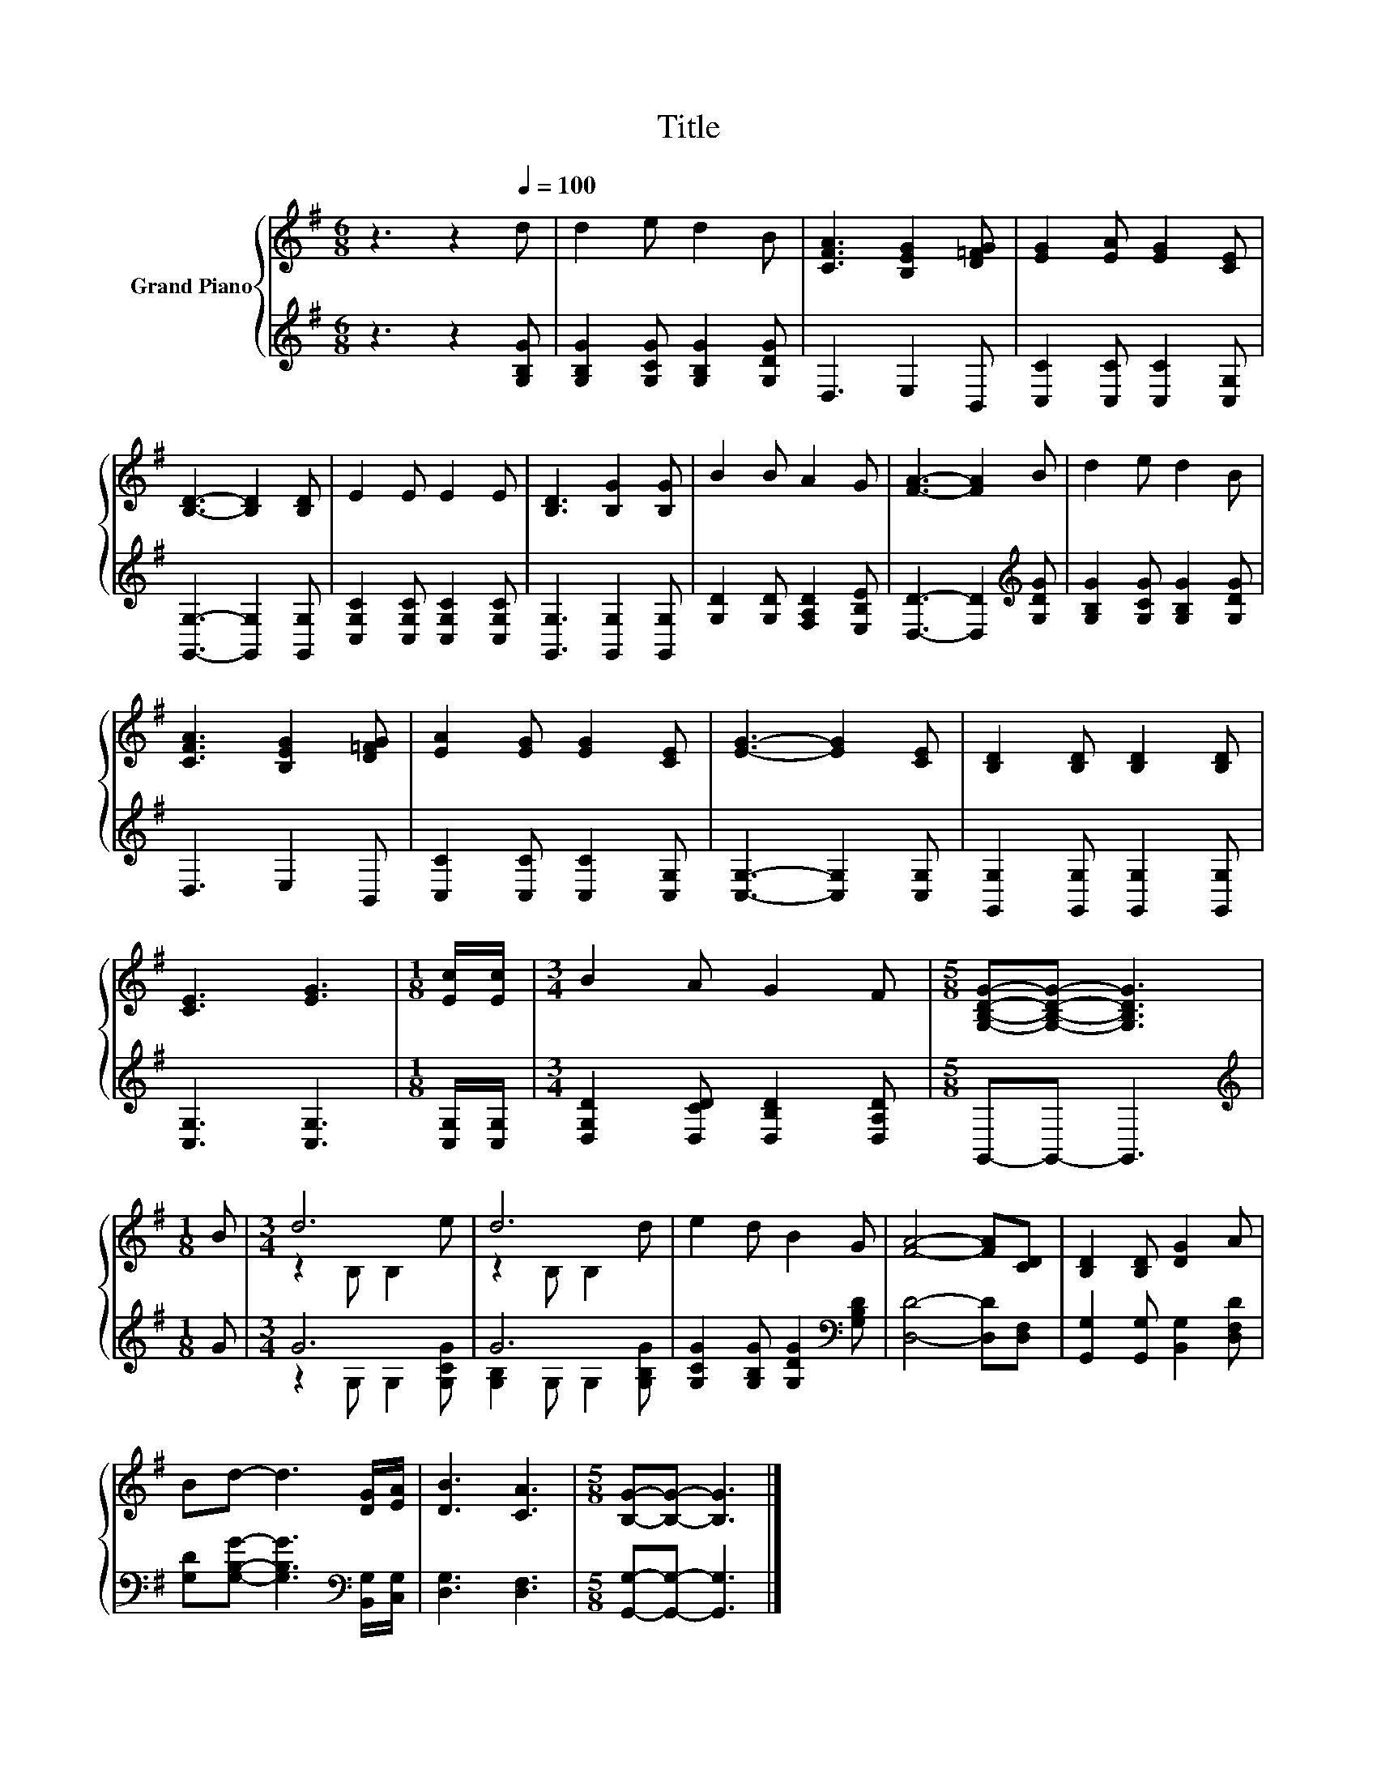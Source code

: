 X:1
T:Title
%%score { ( 1 3 ) | ( 2 4 ) }
L:1/8
M:6/8
K:G
V:1 treble nm="Grand Piano"
V:3 treble 
V:2 treble 
V:4 treble 
V:1
 z3 z2[Q:1/4=100] d | d2 e d2 B | [CFA]3 [B,EG]2 [D=FG] | [EG]2 [EA] [EG]2 [CE] | %4
 [B,D]3- [B,D]2 [B,D] | E2 E E2 E | [B,D]3 [B,G]2 [B,G] | B2 B A2 G | [FA]3- [FA]2 B | d2 e d2 B | %10
 [CFA]3 [B,EG]2 [D=FG] | [EA]2 [EG] [EG]2 [CE] | [EG]3- [EG]2 [CE] | [B,D]2 [B,D] [B,D]2 [B,D] | %14
 [CE]3 [EG]3 |[M:1/8] [Ec]/[Ec]/ |[M:3/4] B2 A G2 F |[M:5/8] [G,B,DG]-[G,B,DG]- [G,B,DG]3 | %18
[M:1/8] B |[M:3/4] d6 | d6 | e2 d B2 G | [FA]4- [FA][CD] | [B,D]2 [B,D] [DG]2 A | %24
 Bd- d3 [DG]/[EA]/ | [DB]3 [CA]3 |[M:5/8] [B,G]-[B,G]- [B,G]3 |] %27
V:2
 z3 z2 [G,B,G] | [G,B,G]2 [G,CG] [G,B,G]2 [G,DG] | D,3 E,2 B,, | [C,C]2 [C,C] [C,C]2 [C,G,] | %4
 [G,,G,]3- [G,,G,]2 [G,,G,] | [C,G,C]2 [C,G,C] [C,G,C]2 [C,G,C] | [G,,G,]3 [G,,G,]2 [G,,G,] | %7
 [G,D]2 [G,D] [F,A,D]2 [E,B,E] | [D,D]3- [D,D]2[K:treble] [G,DG] | %9
 [G,B,G]2 [G,CG] [G,B,G]2 [G,DG] | D,3 E,2 B,, | [C,C]2 [C,C] [C,C]2 [C,G,] | %12
 [C,G,]3- [C,G,]2 [C,G,] | [G,,G,]2 [G,,G,] [G,,G,]2 [G,,G,] | [C,G,]3 [C,G,]3 | %15
[M:1/8] [C,G,]/[C,G,]/ |[M:3/4] [D,G,D]2 [D,CD] [D,B,D]2 [D,A,D] |[M:5/8] G,,-G,,- G,,3 | %18
[M:1/8][K:treble] G |[M:3/4] G6 | G6 | [G,CG]2 [G,B,G] [G,DG]2[K:bass] [G,B,D] | %22
 [D,D]4- [D,D][D,F,] | [G,,G,]2 [G,,G,] [B,,G,]2 [D,F,D] | %24
 [G,D][G,B,G]- [G,B,G]3[K:bass] [B,,G,]/[C,G,]/ | [D,G,]3 [D,F,]3 | %26
[M:5/8] [G,,G,]-[G,,G,]- [G,,G,]3 |] %27
V:3
 x6 | x6 | x6 | x6 | x6 | x6 | x6 | x6 | x6 | x6 | x6 | x6 | x6 | x6 | x6 |[M:1/8] x |[M:3/4] x6 | %17
[M:5/8] x5 |[M:1/8] x |[M:3/4] z2 B, B,2 e | z2 B, B,2 d | x6 | x6 | x6 | x6 | x6 |[M:5/8] x5 |] %27
V:4
 x6 | x6 | x6 | x6 | x6 | x6 | x6 | x6 | x5[K:treble] x | x6 | x6 | x6 | x6 | x6 | x6 |[M:1/8] x | %16
[M:3/4] x6 |[M:5/8] x5 |[M:1/8][K:treble] x |[M:3/4] z2 G, G,2 [G,CG] | [G,B,]2 G, G,2 [G,B,G] | %21
 x5[K:bass] x | x6 | x6 | x5[K:bass] x | x6 |[M:5/8] x5 |] %27

